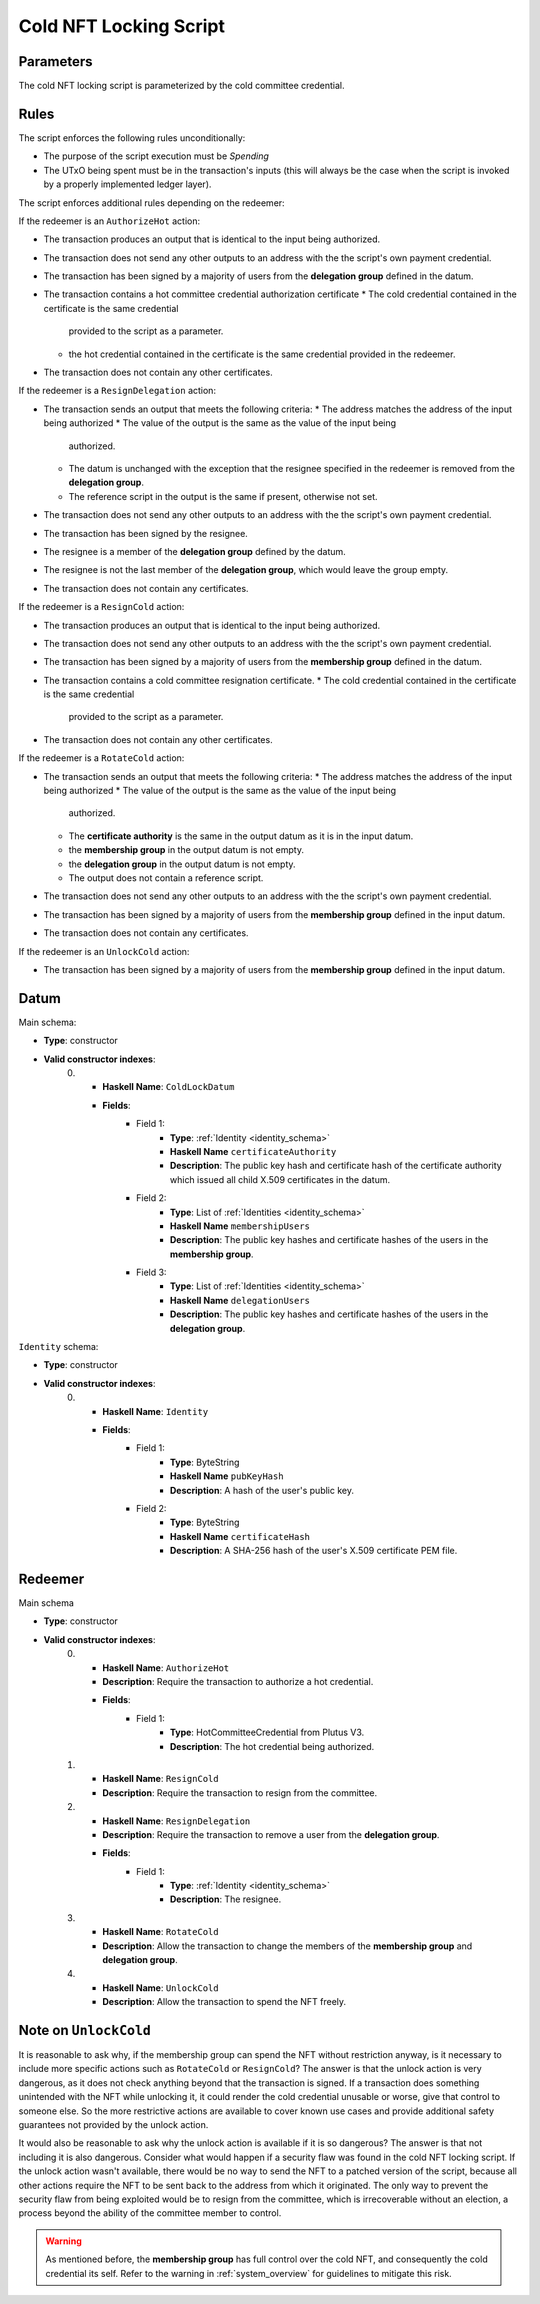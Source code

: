 .. _cold_nft_locking_script:

Cold NFT Locking Script
=======================

Parameters
----------

The cold NFT locking script is parameterized by the cold committee credential.

Rules
-----

The script enforces the following rules unconditionally:

* The purpose of the script execution must be `Spending`
* The UTxO being spent must be in the transaction's inputs (this will always be
  the case when the script is invoked by a properly implemented ledger layer).

The script enforces additional rules depending on the redeemer:

If the redeemer is an ``AuthorizeHot`` action:

* The transaction produces an output that is identical to the input being
  authorized.
* The transaction does not send any other outputs to an address with the the
  script's own payment credential.
* The transaction has been signed by a majority of users from the
  **delegation group** defined in the datum.
* The transaction contains a hot committee credential authorization certificate
  * The cold credential contained in the certificate is the same credential
    provided to the script as a parameter.
  * the hot credential contained in the certificate is the same credential
    provided in the redeemer.
* The transaction does not contain any other certificates.

If the redeemer is a ``ResignDelegation`` action:

* The transaction sends an output that meets the following criteria:
  * The address matches the address of the input being authorized
  * The value of the output is the same as the value of the input being
    authorized.
  * The datum is unchanged with the exception that the resignee specified in
    the redeemer is removed from the **delegation group**.
  * The reference script in the output is the same if present, otherwise not
    set.
* The transaction does not send any other outputs to an address with the the
  script's own payment credential.
* The transaction has been signed by the resignee.
* The resignee is a member of the **delegation group** defined by the datum.
* The resignee is not the last member of the **delegation group**, which would
  leave the group empty.
* The transaction does not contain any certificates.

If the redeemer is a ``ResignCold`` action:

* The transaction produces an output that is identical to the input being
  authorized.
* The transaction does not send any other outputs to an address with the the
  script's own payment credential.
* The transaction has been signed by a majority of users from the
  **membership group** defined in the datum.
* The transaction contains a cold committee resignation certificate.
  * The cold credential contained in the certificate is the same credential
    provided to the script as a parameter.
* The transaction does not contain any other certificates.

If the redeemer is a ``RotateCold`` action:

* The transaction sends an output that meets the following criteria:
  * The address matches the address of the input being authorized
  * The value of the output is the same as the value of the input being
    authorized.
  * The **certificate authority** is the same in the output datum as it is in
    the input datum.
  * the **membership group** in the output datum is not empty.
  * the **delegation group** in the output datum is not empty.
  * The output does not contain a reference script.
* The transaction does not send any other outputs to an address with the the
  script's own payment credential.
* The transaction has been signed by a majority of users from the
  **membership group** defined in the input datum.
* The transaction does not contain any certificates.

If the redeemer is an ``UnlockCold`` action:

* The transaction has been signed by a majority of users from the
  **membership group** defined in the input datum.

Datum
-----

Main schema:

* **Type**: constructor
* **Valid constructor indexes**:
    0. * **Haskell Name**: ``ColdLockDatum``
       * **Fields**:
          * Field 1:
              * **Type**: :ref:`Identity <identity_schema>`
              * **Haskell Name** ``certificateAuthority``
              * **Description**: The public key hash and certificate hash of the
                certificate authority which issued all child X.509 certificates in
                the datum.
          * Field 2:
              * **Type**: List of :ref:`Identities <identity_schema>`
              * **Haskell Name** ``membershipUsers``
              * **Description**: The public key hashes and certificate hashes
                of the users in the **membership group**.
          * Field 3:
              * **Type**: List of :ref:`Identities <identity_schema>`
              * **Haskell Name** ``delegationUsers``
              * **Description**: The public key hashes and certificate hashes
                of the users in the **delegation group**.

.. _identity_schema:

``Identity`` schema:

* **Type**: constructor
* **Valid constructor indexes**:
    0. * **Haskell Name**: ``Identity``
       * **Fields**:
          * Field 1:
              * **Type**: ByteString
              * **Haskell Name** ``pubKeyHash``
              * **Description**: A hash of the user's public key.
          * Field 2:
              * **Type**: ByteString
              * **Haskell Name** ``certificateHash``
              * **Description**: A SHA-256 hash of the user's X.509 certificate
                PEM file.

Redeemer
--------

Main schema

* **Type**: constructor
* **Valid constructor indexes**:
    0. * **Haskell Name**: ``AuthorizeHot``
       * **Description**: Require the transaction to authorize a hot credential.
       * **Fields**:
          * Field 1:
              * **Type**: HotCommitteeCredential from Plutus V3.
              * **Description**: The hot credential being authorized.
    1. * **Haskell Name**: ``ResignCold``
       * **Description**: Require the transaction to resign from the committee.
    2. * **Haskell Name**: ``ResignDelegation``
       * **Description**: Require the transaction to remove a user from the
         **delegation group**.
       * **Fields**:
          * Field 1:
              * **Type**: :ref:`Identity <identity_schema>`
              * **Description**: The resignee.
    3. * **Haskell Name**: ``RotateCold``
       * **Description**: Allow the transaction to change the members of the
         **membership group** and **delegation group**.
    4. * **Haskell Name**: ``UnlockCold``
       * **Description**: Allow the transaction to spend the NFT freely.

.. _unlock_cold:

Note on ``UnlockCold``
----------------------

It is reasonable to ask why, if the membership group can spend the NFT without
restriction anyway, is it necessary to include more specific actions such as
``RotateCold`` or ``ResignCold``? The answer is that the unlock action
is very dangerous, as it does not check anything beyond that the transaction is
signed. If a transaction does something unintended with the NFT while unlocking
it, it could render the cold credential unusable or worse, give that control to
someone else. So the more restrictive actions are available to cover known use
cases and provide additional safety guarantees not provided by the unlock
action.

It would also be reasonable to ask why the unlock action is available if it is
so dangerous? The answer is that not including it is also dangerous. Consider
what would happen if a security flaw was found in the cold NFT locking script.
If the unlock action wasn't available, there would be no way to send the NFT to
a patched version of the script, because all other actions require the NFT to
be sent back to the address from which it originated. The only way to prevent
the security flaw from being exploited would be to resign from the committee,
which is irrecoverable without an election, a process beyond the ability of the
committee member to control.

.. warning::
   As mentioned before, the **membership group** has full control over the cold
   NFT, and consequently the cold credential its self. Refer to the warning in
   :ref:`system_overview` for guidelines to mitigate this risk.
